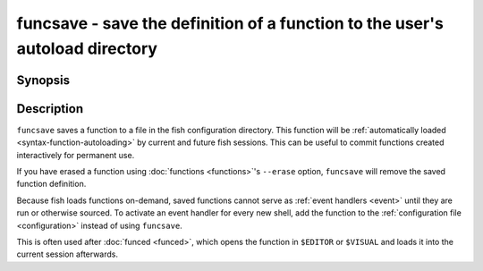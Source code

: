 .. SPDX-FileCopyrightText: © 2009 Axel Liljencrantz
.. SPDX-FileCopyrightText: © 2009 fish-shell contributors
..
.. SPDX-License-Identifier: GPL-2.0-only

.. _cmd-funcsave:

funcsave - save the definition of a function to the user's autoload directory
=============================================================================

Synopsis
--------

.. synopsis::

    funcsave FUNCTION_NAME
    funcsave [-q | --quiet] [(-d | --directory) DIR] FUNCTION_NAME


Description
-----------

``funcsave`` saves a function to a file in the fish configuration directory. This function will be :ref:`automatically loaded <syntax-function-autoloading>` by current and future fish sessions. This can be useful to commit functions created interactively for permanent use.

If you have erased a function using :doc:`functions <functions>`'s ``--erase`` option, ``funcsave`` will remove the saved function definition.

Because fish loads functions on-demand, saved functions cannot serve as :ref:`event handlers <event>` until they are run or otherwise sourced. To activate an event handler for every new shell, add the function to the :ref:`configuration file <configuration>` instead of using ``funcsave``.

This is often used after :doc:`funced <funced>`, which opens the function in ``$EDITOR`` or ``$VISUAL`` and loads it into the current session afterwards.
